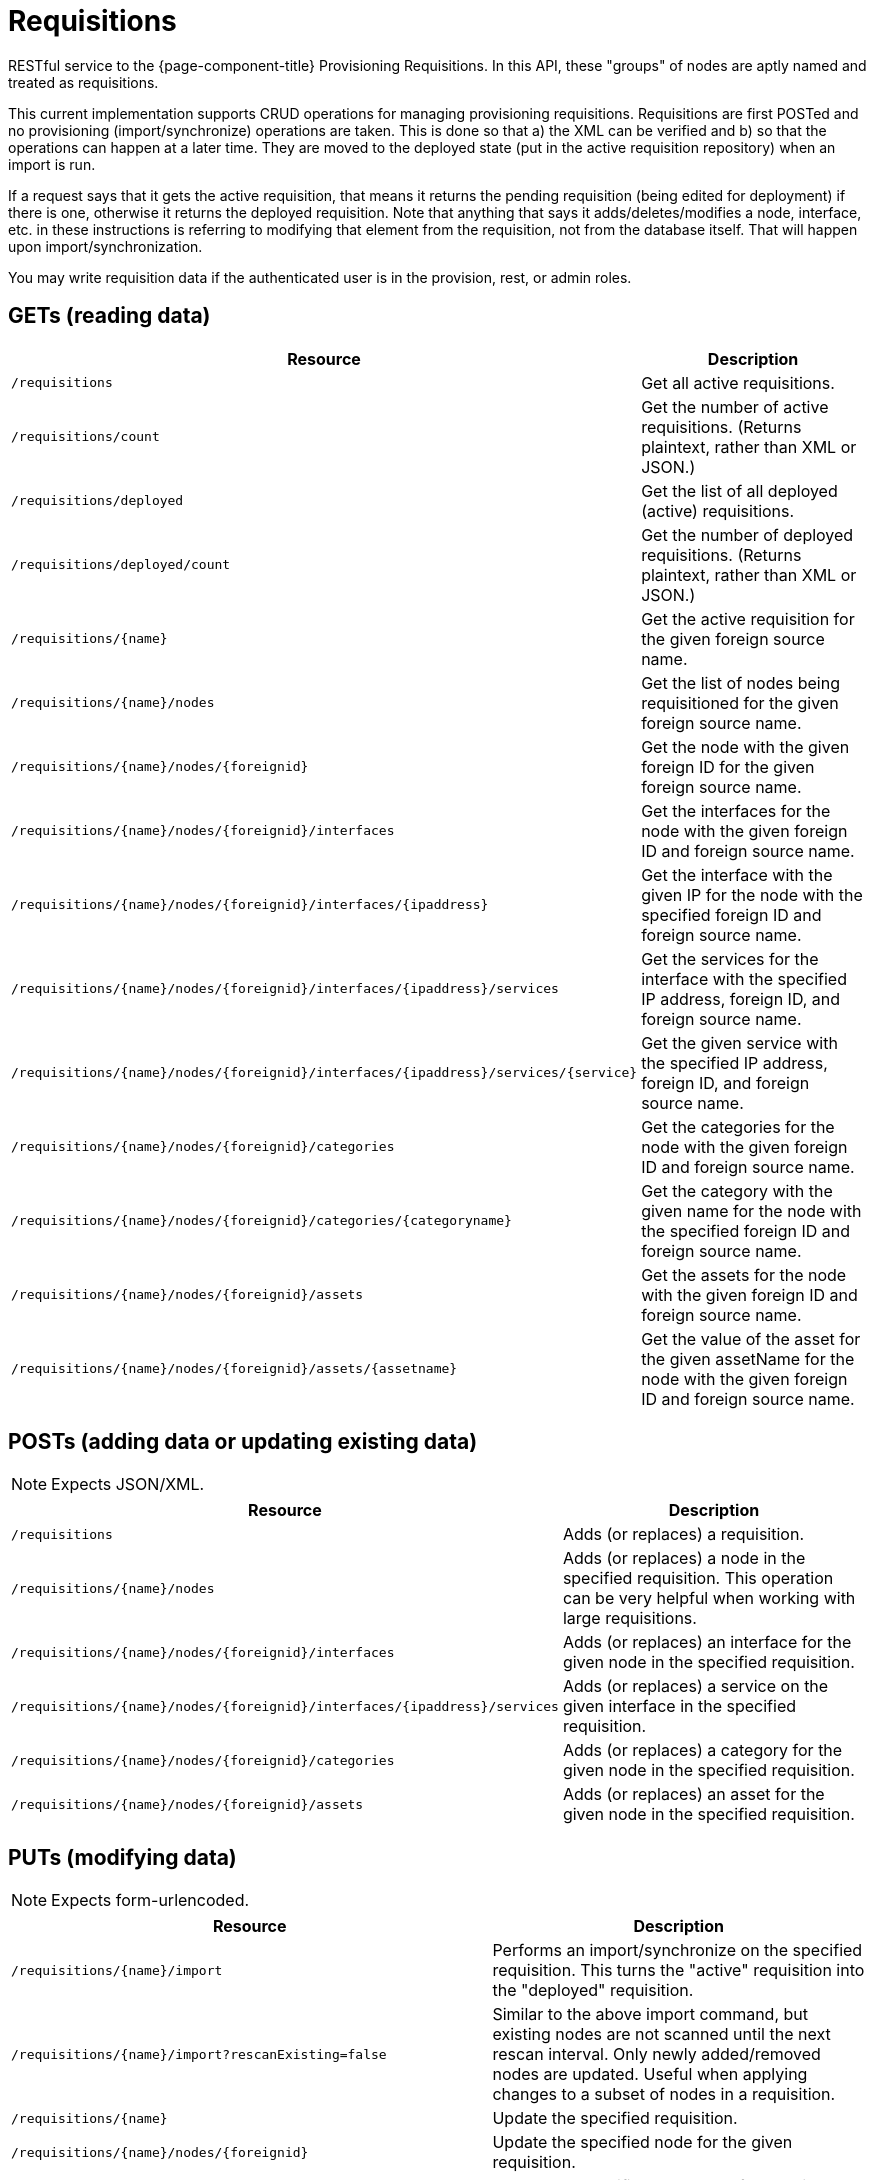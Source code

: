 
= Requisitions

RESTful service to the {page-component-title} Provisioning Requisitions.
In this API, these "groups" of nodes are aptly named and treated as requisitions.

This current implementation supports CRUD operations for managing provisioning requisitions.
Requisitions are first POSTed and no provisioning (import/synchronize) operations are taken.
This is done so that a) the XML can be verified and b) so that the operations can happen at a later time.
They are moved to the deployed state (put in the active requisition repository) when an import is run.

If a request says that it gets the active requisition, that means it returns the pending requisition (being edited for deployment) if there is one, otherwise it returns the deployed requisition.
Note that anything that says it adds/deletes/modifies a node, interface, etc. in these instructions is referring to modifying that element from the requisition, not from the database itself.
That will happen upon import/synchronization.

You may write requisition data if the authenticated user is in the provision, rest, or admin roles.

== GETs (reading data)

[options="header" "autowidth", cols="1,2"]
|===
| Resource
| Description

| `/requisitions`
| Get all active requisitions.

| `/requisitions/count`
| Get the number of active requisitions. (Returns plaintext, rather than XML or JSON.)

| `/requisitions/deployed`
| Get the list of all deployed (active) requisitions.

| `/requisitions/deployed/count`
| Get the number of deployed requisitions. (Returns plaintext, rather than XML or JSON.)

| `/requisitions/\{name}`
| Get the active requisition for the given foreign source name.

| `/requisitions/\{name}/nodes`
| Get the list of nodes being requisitioned for the given foreign source name.

| `/requisitions/\{name}/nodes/\{foreignid}`
| Get the node with the given foreign ID for the given foreign source name.

| `/requisitions/\{name}/nodes/\{foreignid}/interfaces`
| Get the interfaces for the node with the given foreign ID and foreign source name.

| `/requisitions/\{name}/nodes/\{foreignid}/interfaces/\{ipaddress}`
| Get the interface with the given IP for the node with the specified foreign ID and foreign source name.

| `/requisitions/\{name}/nodes/\{foreignid}/interfaces/\{ipaddress}/services`
| Get the services for the interface with the specified IP address, foreign ID, and foreign source name.

| `/requisitions/\{name}/nodes/\{foreignid}/interfaces/\{ipaddress}/services/\{service}`
| Get the given service with the specified IP address, foreign ID, and foreign source name.

| `/requisitions/\{name}/nodes/\{foreignid}/categories`
| Get the categories for the node with the given foreign ID and foreign source name.

| `/requisitions/\{name}/nodes/\{foreignid}/categories/\{categoryname}`
| Get the category with the given name for the node with the specified foreign ID and foreign source name.

| `/requisitions/\{name}/nodes/\{foreignid}/assets`
| Get the assets for the node with the given foreign ID and foreign source name.

| `/requisitions/\{name}/nodes/\{foreignid}/assets/\{assetname}`
| Get the value of the asset for the given assetName for the node with the given foreign ID and foreign source name.
|===

== POSTs (adding data or updating existing data)

NOTE: Expects JSON/XML.

[options="header" "autowidth", cols="1,2"]
|===
| Resource
| Description

| `/requisitions`
| Adds (or replaces) a requisition.

| `/requisitions/\{name}/nodes`
| Adds (or replaces) a node in the specified requisition.
This operation can be very helpful when working with large requisitions.

| `/requisitions/\{name}/nodes/\{foreignid}/interfaces`
| Adds (or replaces) an interface for the given node in the specified requisition.

| `/requisitions/\{name}/nodes/\{foreignid}/interfaces/\{ipaddress}/services`
| Adds (or replaces) a service on the given interface in the specified requisition.

| `/requisitions/\{name}/nodes/\{foreignid}/categories`
| Adds (or replaces) a category for the given node in the specified requisition.

| `/requisitions/\{name}/nodes/\{foreignid}/assets`
| Adds (or replaces) an asset for the given node in the specified requisition.
|===

== PUTs (modifying data)

NOTE: Expects form-urlencoded.

[options="header" "autowidth", cols="1,2"]
|===
| Resource
| Description

| `/requisitions/\{name}/import`
| Performs an import/synchronize on the specified requisition.
This turns the "active" requisition into the "deployed" requisition.

| `/requisitions/\{name}/import?rescanExisting=false`
| Similar to the above import command, but existing nodes are not scanned until the next rescan interval. Only newly added/removed nodes are updated.
Useful when applying changes to a subset of nodes in a requisition.

| `/requisitions/\{name}`
| Update the specified requisition.

| `/requisitions/\{name}/nodes/\{foreignid}`
| Update the specified node for the given requisition.

| `/requisitions/\{name}/nodes/\{foreignid}/interfaces/\{ipaddress}`
| Update the specified IP address for the given node and requisition.
|===

== DELETEs (removing data)

[options="header" "autowidth", cols="1,2"]
|===
| Resource
| Description

| `/requisitions/\{name}`
| Delete the pending requisition for the named foreign source.

| `/requisitions/deployed/\{name}`
| Delete the active requisition for the named foreign source.

| `/requisitions/\{name}/nodes/\{foreignid}`
| Delete the node with the given foreign ID from the given requisition.

| `/requisitions/\{name}/nodes/\{foreignid}/interfaces/\{ipaddress}`
| Delete the IP address from the requisitioned node with the given foreign ID.

| `/requisitions/\{name}/nodes/\{foreignid}/interfaces/\{ipaddress}/services/\{service}`
| Delete the service from the requisitioned interface with the given IP address and foreign ID.

| `/requisitions/\{name}/nodes/\{foreignid}/categories/\{category}`
| Delete the category from the node with the given foreign ID.

| `/requisitions/\{name}/nodes/\{foreignid}/assets/\{field}`
| Delete the field from the node's assets with the given foreign ID and asset name.
|===
